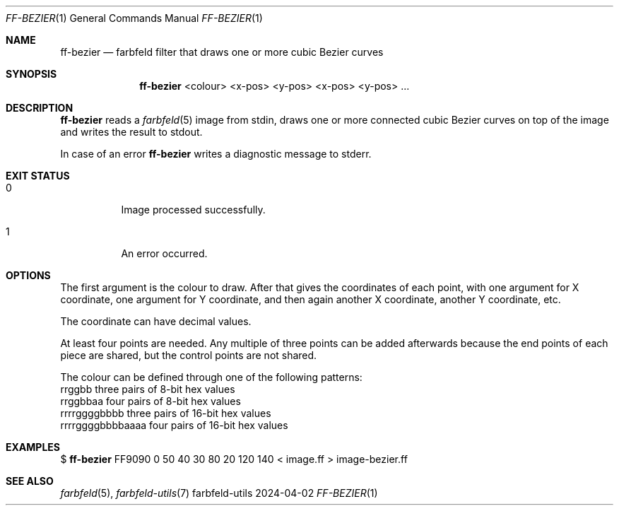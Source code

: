 .Dd 2024-04-02
.Dt FF-BEZIER 1
.Os farbfeld-utils
.Sh NAME
.Nm ff-bezier
.Nd farbfeld filter that draws one or more cubic Bezier curves
.Sh SYNOPSIS
.Nm
<colour> <x-pos> <y-pos> <x-pos> <y-pos> ...
.Sh DESCRIPTION
.Nm
reads a
.Xr farbfeld 5
image from stdin, draws one or more connected cubic Bezier curves on top of the image and
writes the result to stdout.
.Pp
In case of an error
.Nm
writes a diagnostic message to stderr.
.Sh EXIT STATUS
.Bl -tag -width Ds
.It 0
Image processed successfully.
.It 1
An error occurred.
.El
.Sh OPTIONS
The first argument is the colour to draw. After that gives the coordinates of
each point, with one argument for X coordinate, one argument for Y coordinate,
and then again another X coordinate, another Y coordinate, etc.

The coordinate can have decimal values.

At least four points are needed. Any multiple of three points can be added
afterwards because the end points of each piece are shared, but the control
points are not shared.

The colour can be defined through one of the following patterns:
   rrggbb            three pairs of 8-bit hex values
   rrggbbaa          four pairs of 8-bit hex values
   rrrrggggbbbb      three pairs of 16-bit hex values
   rrrrggggbbbbaaaa  four pairs of 16-bit hex values
.Sh EXAMPLES
$
.Nm
FF9090 0 50 40 30 80 20 120 140 < image.ff > image-bezier.ff
.Sh SEE ALSO
.Xr farbfeld 5 ,
.Xr farbfeld-utils 7
